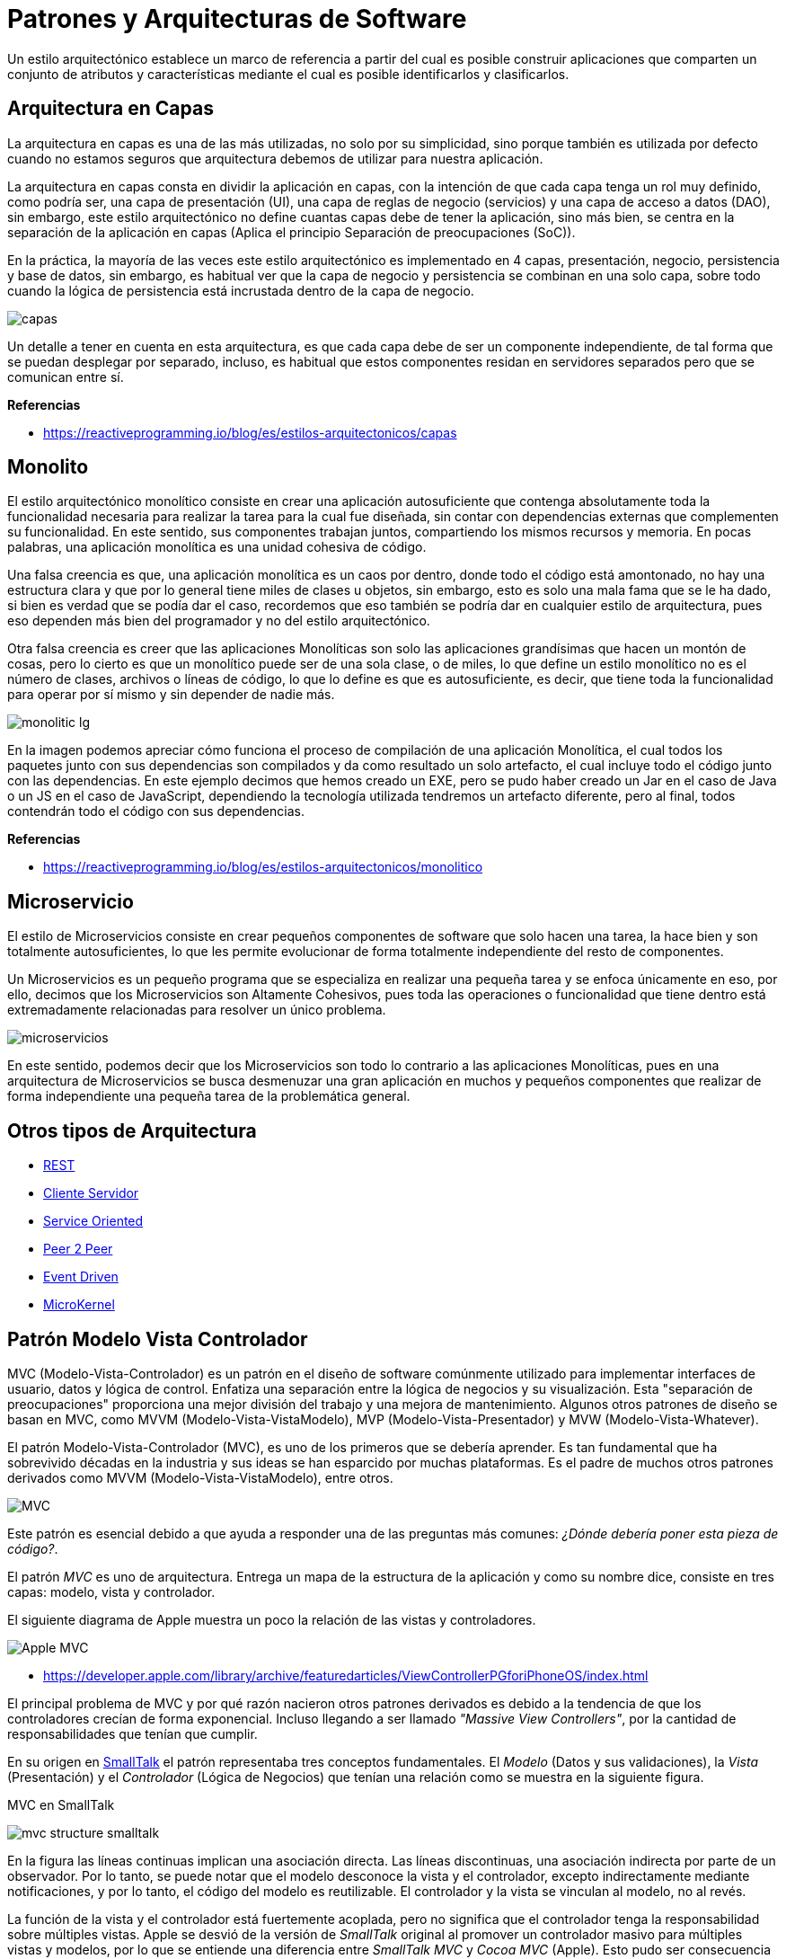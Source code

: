 = Patrones y Arquitecturas de Software

Un estilo arquitectónico establece un marco de referencia a partir del cual es posible construir aplicaciones que comparten un conjunto de atributos y características mediante el cual es posible identificarlos y clasificarlos.

== Arquitectura en Capas

La arquitectura en capas es una de las más utilizadas, no solo por su simplicidad, sino porque también es utilizada por defecto cuando no estamos seguros que arquitectura debemos de utilizar para nuestra aplicación.

La arquitectura en capas consta en dividir la aplicación en capas, con la intención de que cada capa tenga un rol muy definido, como podría ser, una capa de presentación (UI), una capa de reglas de negocio (servicios) y una capa de acceso a datos (DAO), sin embargo, este estilo arquitectónico no define cuantas capas debe de tener la aplicación, sino más bien, se centra en la separación de la aplicación en capas (Aplica el principio Separación de preocupaciones (SoC)).

En la práctica, la mayoría de las veces este estilo arquitectónico es implementado en 4 capas, presentación, negocio, persistencia y base de datos, sin embargo, es habitual ver que la capa de negocio y persistencia se combinan en una solo capa, sobre todo cuando la lógica de persistencia está incrustada dentro de la capa de negocio.

image::capas.png[]

Un detalle a tener en cuenta en esta arquitectura, es que cada capa debe de ser un componente independiente, de tal forma que se puedan desplegar por separado, incluso, es habitual que estos componentes residan en servidores separados pero que se comunican entre sí.

*Referencias*

* https://reactiveprogramming.io/blog/es/estilos-arquitectonicos/capas

== Monolito

El estilo arquitectónico monolítico consiste en crear una aplicación autosuficiente que contenga absolutamente toda la funcionalidad necesaria para realizar la tarea para la cual fue diseñada, sin contar con dependencias externas que complementen su funcionalidad. En este sentido, sus componentes trabajan juntos, compartiendo los mismos recursos y memoria. En pocas palabras, una aplicación monolítica es una unidad cohesiva de código.

Una falsa creencia es que, una aplicación monolítica es un caos por dentro, donde todo el código está amontonado, no hay una estructura clara y que por lo general tiene miles de clases u objetos, sin embargo, esto es solo una mala fama que se le ha dado, si bien es verdad que se podía dar el caso, recordemos que eso también se podría dar en cualquier estilo de arquitectura, pues eso dependen más bien del programador y no del estilo arquitectónico.

Otra falsa creencia es creer que las aplicaciones Monolíticas son solo las aplicaciones grandísimas que hacen un montón de cosas, pero lo cierto es que un monolítico puede ser de una sola clase, o de miles, lo que define un estilo monolítico no es el número de clases, archivos o líneas de código, lo que lo define es que es autosuficiente, es decir, que tiene toda la funcionalidad para operar por sí mismo y sin depender de nadie más.

image::monolitic-lg.png[]

En la imagen podemos apreciar cómo funciona el proceso de compilación de una aplicación Monolítica, el cual todos los paquetes junto con sus dependencias son compilados y da como resultado un solo artefacto, el cual incluye todo el código junto con las dependencias. En este ejemplo decimos que hemos creado un EXE, pero se pudo haber creado un Jar en el caso de Java o un JS en el caso de JavaScript, dependiendo la tecnología utilizada tendremos un artefacto diferente, pero al final, todos contendrán todo el código con sus dependencias.

*Referencias*

* https://reactiveprogramming.io/blog/es/estilos-arquitectonicos/monolitico

== Microservicio

El estilo de Microservicios consiste en crear pequeños componentes de software que solo hacen una tarea, la hace bien y son totalmente autosuficientes, lo que les permite evolucionar de forma totalmente independiente del resto de componentes.

Un Microservicios es un pequeño programa que se especializa en realizar una pequeña tarea y se enfoca únicamente en eso, por ello, decimos que los Microservicios son Altamente Cohesivos, pues toda las operaciones o funcionalidad que tiene dentro está extremadamente relacionadas para resolver un único problema.

image::microservicios.png[]

En este sentido, podemos decir que los Microservicios son todo lo contrario a las aplicaciones Monolíticas, pues en una arquitectura de Microservicios se busca desmenuzar una gran aplicación en muchos y pequeños componentes que realizar de forma independiente una pequeña tarea de la problemática general.

== Otros tipos de Arquitectura

* https://reactiveprogramming.io/blog/es/estilos-arquitectonicos/rest[REST]
* https://reactiveprogramming.io/blog/es/estilos-arquitectonicos/cliente-servidor[Cliente Servidor]
* https://reactiveprogramming.io/blog/es/estilos-arquitectonicos/soa[Service Oriented]
* https://reactiveprogramming.io/blog/es/estilos-arquitectonicos/p2p[Peer 2 Peer]
* https://reactiveprogramming.io/blog/es/estilos-arquitectonicos/eda[Event Driven]
* https://reactiveprogramming.io/blog/es/estilos-arquitectonicos/microkernel[MicroKernel]

== Patrón Modelo Vista Controlador

MVC (Modelo-Vista-Controlador) es un patrón en el diseño de software comúnmente utilizado para implementar interfaces de usuario, datos y lógica de control. Enfatiza una separación entre la lógica de negocios y su visualización. Esta "separación de preocupaciones" proporciona una mejor división del trabajo y una mejora de mantenimiento. Algunos otros patrones de diseño se basan en MVC, como MVVM (Modelo-Vista-VistaModelo), MVP (Modelo-Vista-Presentador) y MVW (Modelo-Vista-Whatever).

El patrón Modelo-Vista-Controlador (MVC), es uno de los primeros que se debería aprender. Es tan fundamental que ha sobrevivido décadas en la industria y sus ideas se han esparcido por muchas plataformas. Es el padre de muchos otros patrones derivados como MVVM (Modelo-Vista-VistaModelo), entre otros.

image::mvc1.png[MVC]

Este patrón es esencial debido a que ayuda a responder una de las preguntas más comunes: _¿Dónde debería poner esta pieza de código?_.

El patrón _MVC_ es uno de arquitectura. Entrega un mapa de la estructura de la aplicación y como su nombre dice, consiste en tres capas: modelo, vista y controlador.

El siguiente diagrama de Apple muestra un poco la relación de las vistas y controladores.

image:applemvc.png[Apple MVC]

- https://developer.apple.com/library/archive/featuredarticles/ViewControllerPGforiPhoneOS/index.html

El principal problema de MVC y por qué razón nacieron otros patrones derivados es debido a la tendencia de que los controladores crecían de forma exponencial. Incluso llegando a ser llamado _"Massive View Controllers"_, por la cantidad de responsabilidades que tenían que cumplir.

En su origen en https://stlab.cc/tips/about-mvc.html[SmallTalk] el patrón representaba tres conceptos fundamentales. El _Modelo_ (Datos y sus validaciones), la _Vista_ (Presentación) y el _Controlador_ (Lógica de Negocios) que tenían una relación como se muestra en la siguiente figura.

.MVC en SmallTalk
image:mvc-structure-smalltalk.png[]

En la figura las líneas continuas implican una asociación directa. Las líneas discontinuas, una asociación indirecta por parte de un observador. Por lo tanto, se puede notar que el modelo desconoce la vista y el controlador, excepto indirectamente mediante notificaciones, y por lo tanto, el código del modelo es reutilizable. El controlador y la vista se vinculan al modelo, no al revés.

La función de la vista y el controlador está fuertemente acoplada, pero no significa que el controlador tenga la responsabilidad sobre múltiples vistas. Apple se desvió de la versión de _SmallTalk_ original al promover un controlador masivo para múltiples vistas y modelos, por lo que se entiende una diferencia entre _SmallTalk MVC_ y _Cocoa MVC_ (Apple). Esto pudo ser consecuencia de las limitaciones en lenguajes como _C_ y _Pascal_ que no contaban con las características de _SmallTalk_ que facilitaban la observabilidad de propiedades.

Para entender bien este patrón se debe mencionar que el _Modelo_ es un objeto que puede ser observado y que encapsula la lógica compleja de las relaciones entre sus propiedades. Es decir, si ocurre un cambio de estado debe lanzar un evento que notifique a la vista y esta a su vez al controlador para que estos puedan actualizar sus estados internos. El modelo es independiente y no interactúa directamente con la vista o el controlador. El estado de la vista siempre debe ser el último estado del modelo. Como mínimo una vista debe ser notificada de las siguientes cosas:

. ¿Qué cambió?. Puede ser una notificación tan simple como "El modelo asociado a la vista".
. El nuevo valor a mostrar.

Para una implementación robusta el _Modelo_ debe ser capaz de notificar exactamente las partes que han cambiado y cómo han cambiado. De esta forma logrando ser compatible con cualquier tipo de vista presente o futura. Como este patrón es compuesto, puede llegar a ocurrir que se necesite un modelo exclusivo para la vista y su estado actual (tamaño de ventana, entre otros), el cual también debe ser observable. Es decir, una vista puede estar escuchando notificaciones de múltiples modelos, incluso uno exclusivo para su estado interno.

La identificación y correcta definición del _Modelo_ es vital para un sistema bien diseñado. Es común identificar modelos generales como "Imagen", pero un mejor modelo debe considerar los detalles adicionales como "Imagen con configuraciones". Una buena técnica es crear modelos según los parámetros de las funciones de la lógica de negocios.

Un ejemplo sería un botón asociado a eliminar una selección de archivos. Ésta eliminación de archivos está vinculada a una función que requiere una cantidad de parámetros y valores específicos (como ruta del archivo) para su correcta ejecución.
Entonces el _Modelo_ asociado a esta función construiría los parámetros necesarios y sus validaciones (como que el nombre del archivo exista y no sea nulo). Ésta validación puede ser observable por la _Vista_ para habilitar/deshabilitar el botón según si es posible eliminar o no. Éste mismo _Modelo_ puede ser reutilizado en distintas vistas y controladores dentro de la aplicación.


=== Modelo

La capa modelo (_model_), es la capa que maneja los datos y la lógica de negocios, independiente de su representación visual. Define qué datos debe contener la aplicación. Si el estado de estos datos cambia, el modelo generalmente notificará a la vista (para que la pantalla pueda cambiar según sea necesario) y, a veces, el controlador (si se necesita una lógica diferente para controlar la vista actualizada).

Volviendo a nuestra aplicación de lista de compras, el modelo especificará qué datos deben contener los artículos de la lista (artículo, precio, etc.) y qué artículos de la lista ya están presentes.

=== Vista

La capa vista (_view_) es la que muestra la información al usuario y permite interacciones, independiente de la capa de datos. La vista define cómo se deben mostrar los datos de la aplicación. En nuestra aplicación de lista de compras, la vista definiría cómo se presenta la lista al usuario y recibiría los datos para mostrar desde el modelo.

=== Controlador

La capa controlador (_controller_) es la que actúa como puente entre modelo y vista. Almacena y manipula el estado de la aplicación y proporciona datos a las vista, interpreta las acciones del usuario según las reglas de negocio. El controlador contiene una lógica que actualiza el modelo y/o vista en respuesta a las entradas de los usuarios de la aplicación.

Entonces, por ejemplo, nuestra lista de compras podría tener formularios de entrada y botones que nos permitan agregar o eliminar artículos. Estas acciones requieren que se actualice el modelo, por lo que la entrada se envía al controlador, que luego manipula el modelo según corresponda, que luego envía datos actualizados a la vista.

Sin embargo, es posible que también se desee actualizar la vista para mostrar los datos en un formato diferente, por ejemplo, cambiar el orden de los artículos de menor a mayor precio o en orden alfabético. En este caso, el controlador podría manejar esto directamente sin necesidad de actualizar el modelo.

image::mvc.png[MVC]

== Patrón Modelo Vista Vista-Modelo

El patrón Modelo-Vista-VistaModelo (_MVVM_), es un patrón de arquitectura que facilita estructurar la aplicación dividiéndola en tres roles.

image::mvvm.png[MVVM]

- El modelo (_model_): representa los datos y lógica de negocio de la aplicación.
- La vista (_view_): Muestra la información al usuario y permite la interacción.
- La vista-modelo (_view-model_): Actúa como puente entre las capas de vista y modelo. Contiene el estado de la vista y maneja la lógica de interacciones.

=== ¿Diferencias entre MVC y MVVM?

Al comparar los patrones de _MVC_ y _MVVM_ es notable la similitud y son casi idénticos.

La principal diferencia radica en que _MVC_ hace énfasis en los controladores. Encargados de manejar las interacciones para varias vistas. En cambio en _MVVM_ la vista-modelo es un único componente que controla el comportamiento y estado de una única vista. Comúnmente representado como un componente.

Otra diferencia es la forma de comunicación entre la vista y su controlador. En _MVC_ la vista y el controlador tienen funciones definidas que son llamadas de forma imperativa para informar sobre una acción o requerir actualizar la información en la vista. Por otra parte en _MVVM_ la vista y la vista-modelo están unidas por un mecanismo de enlazado (binding) que automáticamente informa sobre interacciones realizadas en la vista y cambios ocurridos en la vista-modelo. Estos mecanismos de enlazado varían según la plataforma.

Las capas de _MVC_ interactúan y son interpretadas dependiendo de algunos factores como:

- La plataforma donde se implementa.
- La experiencia del profesional y su interpretación del patrón.
- La moda del día (Los devs igual pueden seguir modas).

El patrón Modelo-Vista-VistaModelo (_MVVM_) es principalmente una versión de _MVC_ bajo un nombre diferente. 

Si bien hay ligeras diferencias, perfectamente se pueden utilizar los conceptos de _MVC_ y _MVVM_ de forma unificada sin problemas.

== La Importancia de MVC y MVVM

El utilizar un patrón de arquitectura como _MVVM_ con roles claramente definidos nos ayudan cumplir principios de diseño como la separación de conceptos. Lo que es una piedra angular para mantener código bien organizado, fácilmente entendible y que sus pruebas unitarias son viables de implementar.

Utilizar patrones de arquitectura como _MVVM_ es sumamente importante. A pesar de que los frameworks otorgen herramientas innovadoras para elaborar aplicaciones, si no utilizamos patrones de arquitectura el código se irá acumulando, aumentando de complejidad, para finalmente crear monolitos masivos que son difíciles de mantener y probar.

El hecho de que algunos frameworks manejen automáticamente la actualización de las vistas no justifica abandonar las buenas prácticas en el desarrollo de software que han existido por décadas en múltiples plataformas.

== Más allá de MVC

Los patrones de arquitectura como _MVC_ y _MVVM_ tienen su foco en aplicaciones donde principalmente tenemos interacciones de usuario (UX), pero muchas veces las aplicaciones deben comunicar con servicios externos y otros elementos que necesitan otras formas de gestionar la arquitectura de código.

Para esto se recomienda utilizar patrones como los definidos en el Diseño Orientado a Dominio (Domain Driven Design) y arquitectura Hexagonal.

== Lectura Complementaria

* https://developer.mozilla.org/es/docs/Glossary/MVC
* https://es.wikipedia.org/wiki/Modelo%E2%80%93vista%E2%80%93controlador
* https://matteomanferdini.com/mvvm-swiftui/
* https://en.wikipedia.org/wiki/Separation_of_concerns
* https://en.wikipedia.org/wiki/Coupling_(computer_programming)
* https://en.wikipedia.org/wiki/Hexagonal_architecture_(software)
* https://en.wikipedia.org/wiki/Domain-driven_design
